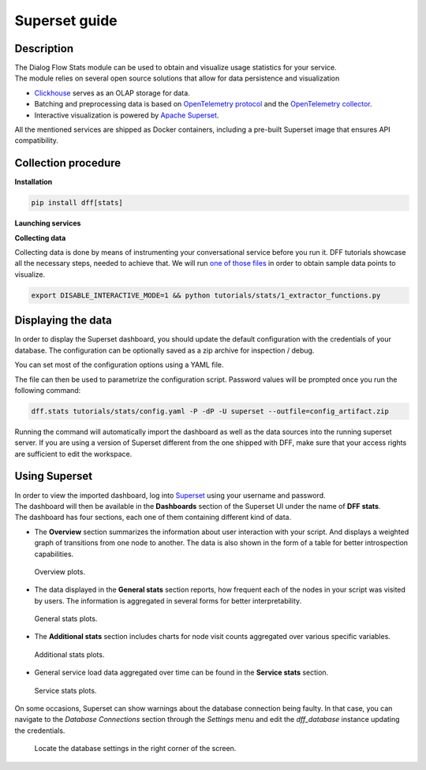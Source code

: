 Superset guide
---------------------

Description
~~~~~~~~~~~

| The Dialog Flow Stats module can be used to obtain and visualize usage statistics for your service.
| The module relies on several open source solutions that allow for data persistence and visualization

* `Clickhouse <https://clickhouse.com/>`_ serves as an OLAP storage for data.
* Batching and preprocessing data is based on `OpenTelemetry protocol <https://opentelemetry.io/docs/what-is-opentelemetry/>`_ and the `OpenTelemetry collector <https://opentelemetry.io/docs/collector/>`_.
* Interactive visualization is powered by `Apache Superset <https://superset.apache.org/>`_.

All the mentioned services are shipped as Docker containers, including a pre-built Superset image that ensures API compatibility.

Collection procedure
~~~~~~~~~~~~~~~~~~~~

**Installation**

.. code-block:: shell

    pip install dff[stats]

**Launching services**

.. code-block:: shell
    :linenos:

    # clone the original repository to access the docker-compose file
    git clone https://github.com/deeppavlov/dialog_flow_framework.git
    # launch the required services
    docker-compose up otelcol clickhouse dashboard

**Collecting data**

Collecting data is done by means of instrumenting your conversational service before you run it.
DFF tutorials showcase all the necessary steps, needed to achieve that. We will run
`one of those files <../tutorials/tutorials.stats.1_extractor_functions.py>`_ 
in order to obtain sample data points to visualize.

.. code-block:: shell

    export DISABLE_INTERACTIVE_MODE=1 && python tutorials/stats/1_extractor_functions.py

Displaying the data
~~~~~~~~~~~~~~~~~~~

In order to display the Superset dashboard, you should update the default configuration with the credentials of your database.
The configuration can be optionally saved as a zip archive for inspection / debug.

You can set most of the configuration options using a YAML file.

.. code-block:: yaml
    :linenos:

    # config.yaml
    db:
        type: clickhousedb+connect
        name: test
        user: username
        host: clickhouse
        port: 8123
        table: otel_logs

The file can then be used to parametrize the configuration script.
Password values will be prompted once you run the following command:

.. code-block:: shell

    dff.stats tutorials/stats/config.yaml -P -dP -U superset --outfile=config_artifact.zip

Running the command will automatically import the dashboard as well as the data sources
into the running superset server. If you are using a version of Superset different from the one
shipped with DFF, make sure that your access rights are sufficient to edit the workspace.

Using Superset
~~~~~~~~~~~~~~

| In order to view the imported dashboard, log into `Superset <http://localhost:8088/>`_ using your username and password.
| The dashboard will then be available in the **Dashboards** section of the Superset UI under the name of **DFF stats**.
| The dashboard has four sections, each one of them containing different kind of data.

*  The **Overview** section summarizes the information about user interaction with your script. And displays a weighted graph of transitions from one node to another. The data is also shown in the form of a table for better introspection capabilities.

.. figure:: ../_static/images/overview.png

    Overview plots.

* The data displayed in the **General stats** section reports, how frequent each of the nodes in your script was visited by users. The information is aggregated in several forms for better interpretability.

.. figure:: ../_static/images/general_stats.png

    General stats plots.

* The **Additional stats** section includes charts for node visit counts aggregated over various specific variables.

.. figure:: ../_static/images/additional_stats.png

    Additional stats plots.

* General service load data aggregated over time can be found in the **Service stats** section.

.. figure:: ../_static/images/service_stats.png

    Service stats plots.

On some occasions, Superset can show warnings about the database connection being faulty.
In that case, you can navigate to the `Database Connections` section through the `Settings` menu and edit the `dff_database` instance updating the credentials.

.. figure:: ../_static/images/databases.png

    Locate the database settings in the right corner of the screen.
